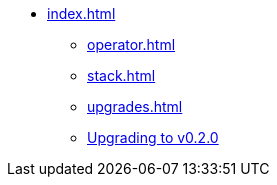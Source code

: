 * xref:index.adoc[]
** xref:operator.adoc[]
** xref:stack.adoc[]
** xref:upgrades.adoc[]
** xref:upgrade-0-2-0.adoc[Upgrading to v0.2.0]